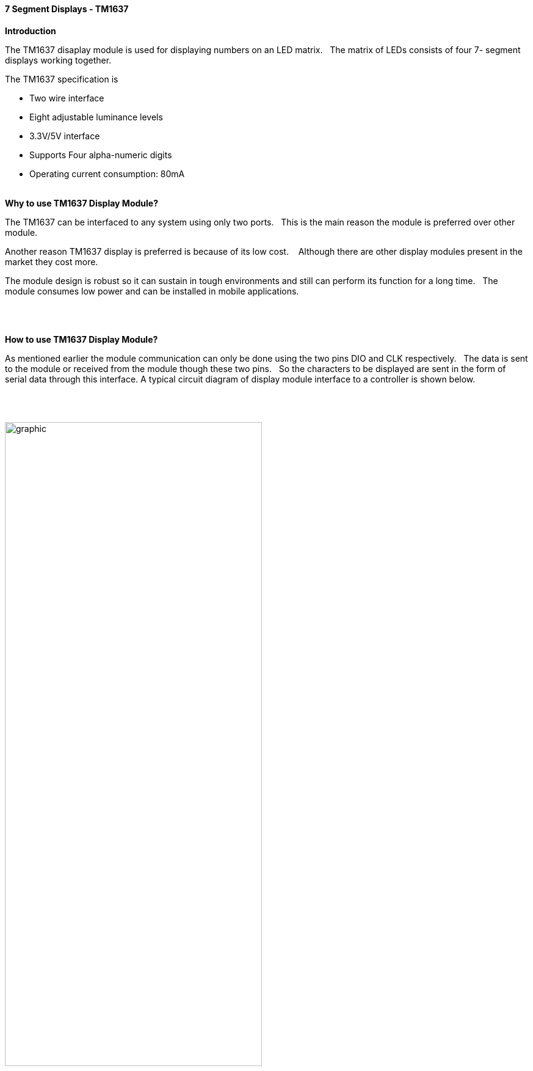 // Copyright (C)  2020  Friderik Back
// This document is a part of the free software; you can redistribute it and/or  modify it under the terms of the GNU Lesser General Public License as published by the Free Software Foundation; either version 2.1 of the License, or (at your option) any later version.
//
// This document is distributed in the hope that it will be useful, but WITHOUT ANY WARRANTY; without even the implied warranty of MERCHANTABILITY or FITNESS FOR A PARTICULAR PURPOSE.  See the GNU Lesser General Public License for more details.
//
// You should have received a copy of the GNU Lesser General Public License along with this library; if not, write to the Free Software Foundation, Inc., 51 Franklin St, Fifth Floor, Boston, MA  02110-1301  USA
//
==== 7 Segment Displays - TM1637

*Introduction*

The TM1637 disaplay module is used for displaying numbers on an LED matrix.&#160;&#160;
The matrix of LEDs consists of four 7- segment displays working together.&#160;&#160;

The TM1637 specification is

* Two wire interface
* Eight adjustable luminance levels
* 3.3V/5V interface
* Supports Four alpha-numeric digits
* Operating current consumption: 80mA
{empty} +
{empty} +

*Why to use TM1637 Display Module?*

The TM1637 can be interfaced to any system using only two ports.&#160;&#160;
This is the main reason the module is preferred over other module.

Another reason TM1637 display is preferred is because of its low cost. &#160;&#160;
Although there are other display modules present in the market they cost more.

The module design is robust so it can sustain in tough environments and still can perform its function for a long time.&#160;&#160;
The module consumes low power and can be installed in mobile applications.&#160;&#160;

{empty} +
{empty} +

*How to use TM1637 Display Module?*

As mentioned earlier the module communication can only be done using the two pins DIO and CLK respectively.&#160;&#160;
The data is sent to the module or received from the module though these two pins.&#160;&#160;
So the characters to be displayed are sent in the form of serial data through this interface.
A typical circuit diagram of display module interface to a controller is shown below.

{empty} +
{empty} +

image::Display-Module-Interface-with-Controller.png[graphic,align="center", 70%]
{empty} +
{empty} +


The module can work on +5V regulated power and any higher voltage may lead to permanent damage.&#160;&#160;
The interface is established as shown in figure above.&#160;&#160;
All you need to do is connect DIO and CLK to any of GPIO (General Purpose Input Output) pins of controller and establish serial data exchange through programming.
{empty} +
{empty} +

*Great Cow BASIC Support*

The Great Cow BASIC 7 segment display methods make it easier for Great Cow BASIC programs to display numbers and letters on 7 segment LED displays.
[subs="specialcharacters,quotes"]
The Great Cow BASIC methods support up to four digit 7 segment display devices, common anode/cathode and inversion of the port logic to support driving the device(s) via a transistor.

Brightness can be set: 8 is display on minimum bright , 15 is display on max bright. Less than 8  is display off.

The TM1637 chip supports the reading of the LED matrix however that is not supported in the library.


*Usage*

The following will set the display.


[cols=2, options="header,autowidth"]
|===
|*Constant*
|*Description*

|TM1637_CLK
|Must be a bi-directional port.&#160;&#160;
The direction/port setting is managed by the library.

|TM1637_DIO
|Must be a bi-directional port.&#160;&#160;
The direction/port setting is managed by the library.

|===
*Example program*

----

  #chip mega328p,16
  #include <TM1637a.h>

  #define TM1637_CLK PortD.2      ' Arduino Digital_2
  #define TM1637_DIO PortD.3      ' Arduino Digital_3

  '---- main program --------

    TMWrite4Dig (17, 16, 17, 16, 0) 'clear display
      wait 2 s
    TMWrite4Dig (17, 16, 17, 16, 10,0) '- -
      wait 2 s
    TMchar_Bright = 10

----


{empty} +
{empty} +
{empty} +
{empty} +
{empty} +
{empty} +
